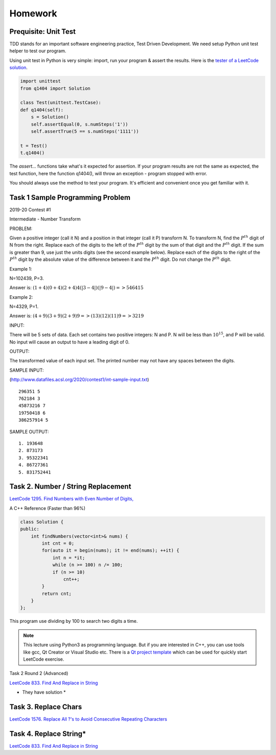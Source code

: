 Homework
========

Prequisite: Unit Test
---------------------

TDD stands for an important software engineering practice, Test Driven Development.
We need setup Python unit test helper to test our program.

Using unit test in Python is very simple: import, run your program & assert the
results. Here is the `tester of a LeetCode solution <https://github.com/odys-z/hello/blob/master/acsl/lect02/leetcode.py/test.py>`_.

.. code-block:: python

    import unittest
    from q1404 import Solution

    class Test(unittest.TestCase):
    def q1404(self):
        s = Solution()
        self.assertEqual(0, s.numSteps('1'))
        self.assertTrue(5 == s.numSteps('1111'))

    t = Test()
    t.q1404()
..

The *assert...* functions take what's it expected for assertion. If your program
results are not the same as expected, the test function, here the function q1404(),
will throw an exception - program stopped with error.

You should always use the method to test your program. It's efficient and convenient
once you get familiar with it.

Task 1 Sample Programming Problem
---------------------------------

2019-20 Contest #1

Intermediate - Number Transform

PROBLEM:

Given a positive integer (call it N) and a position in that integer (call it P)
transform N.  To transform N, find the :math:`P^{th}` digit of N from the right.
Replace each of the digits to the left of the :math:`P^{th}` digit by the sum of
that digit and the :math:`P^{th}` digit.  If the sum is greater than 9, use just
the units digits (see the second example below).  Replace each of the digits to
the right of the :math:`P^{th}` digit by the absolute value of the difference
between it and the :math:`P^{th}` digit. Do not change the :math:`P^{th}` digit.

Example 1:

N=102439, P=3.

Answer is: :math:`(1+4)(0+4)(2+4)4(|3-4|)(|9-4|) => 546415`

Example 2:

N=4329, P=1.

Answer is: :math:`(4+9)(3+9)(2+9)9 => (13)(12)(11)9 => 3219`

INPUT:

There will be 5 sets of data. Each set contains two positive integers: N and P.
N will be less than :math:`10^{15}`, and P will be valid. No input will cause an
output to have a leading digit of 0.

OUTPUT:

The transformed value of each input set. The printed number may not have any
spaces between the digits.

SAMPLE INPUT:

(http://www.datafiles.acsl.org/2020/contest1/int-sample-input.txt) ::

    296351 5
    762184 3
    45873216 7
    19750418 6
    386257914 5

SAMPLE OUTPUT::

    1. 193648
    2. 873173
    3. 95322341
    4. 86727361
    5. 831752441

Task 2. Number / String Replacement
-----------------------------------

`LeetCode 1295. Find Numbers with Even Number of Digits, <https://leetcode.com/problems/find-numbers-with-even-number-of-digits/>`_

A C++ Reference (Faster than 96%)

.. code-block:: c++

    class Solution {
    public:
        int findNumbers(vector<int>& nums) {
            int cnt = 0;
            for(auto it = begin(nums); it != end(nums); ++it) {
                int n = *it;
                while (n >= 100) n /= 100;
                if (n >= 10)
                    cnt++;
            }
            return cnt;
        }
    };
..

This program use dividing by 100 to search two digits a time.

.. note:: This lecture using Python3 as programming language. But if you are
    interested in C++, you can use tools like gcc, Qt Creator or Visual Studio etc.
    There is a `Qt project template <https://github.com/odys-z/hello/tree/master/gcc/leetcode/acsl/q1295>`_
    which can be used for quickly start LeetCode exercise.
..

Task 2 Round 2 (Advanced)

`LeetCode 833. Find And Replace in String <https://leetcode.com/problems/find-and-replace-in-string/>`_

* They have solution *

Task 3. Replace Chars
---------------------

`LeetCode 1576. Replace All ?'s to Avoid Consecutive Repeating Characters <https://leetcode.com/problems/replace-all-s-to-avoid-consecutive-repeating-characters/>`_

Task 4. Replace String*
-----------------------

`LeetCode 833. Find And Replace in String <https://leetcode.com/problems/find-and-replace-in-string/>`_
